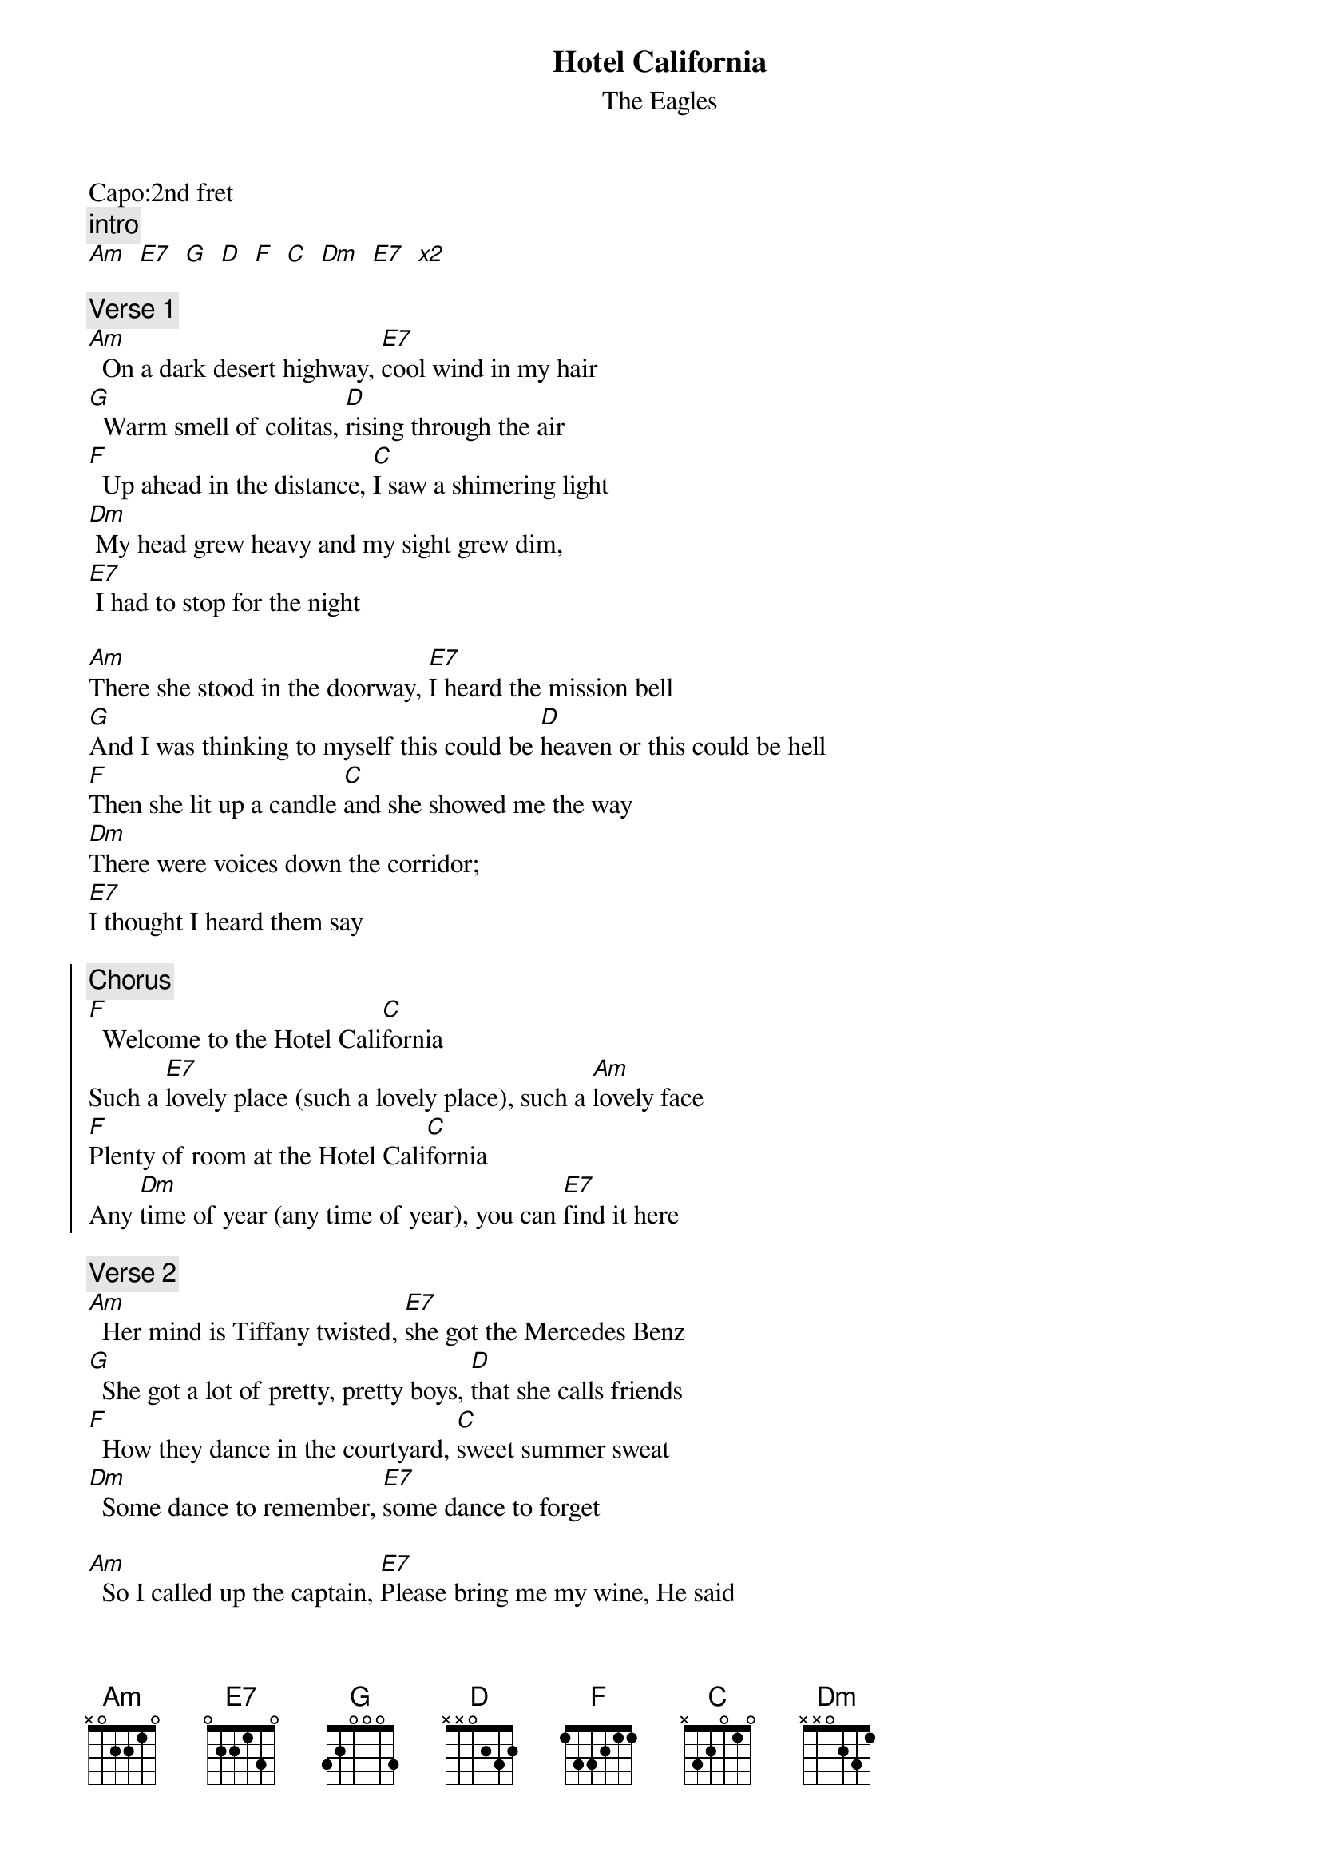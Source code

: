 {t:Hotel California}
{st:The Eagles}
{artist:The Eagles}
{capo:2}
Capo:2nd fret
{c:intro}
[Am   E7   G   D   F   C   Dm   E7   x2]

{c:Verse 1}
[Am]  On a dark desert highway, [E7]cool wind in my hair
[G]  Warm smell of colitas, [D]rising through the air
[F]  Up ahead in the distance, [C]I saw a shimering light
[Dm] My head grew heavy and my sight grew dim, 
[E7] I had to stop for the night

[Am]There she stood in the doorway, [E7]I heard the mission bell
[G]And I was thinking to myself this could be [D]heaven or this could be hell
[F]Then she lit up a candle [C]and she showed me the way
[Dm]There were voices down the corridor; 
[E7]I thought I heard them say

{soc}
{c:Chorus}
[F]  Welcome to the Hotel Cali[C]fornia
Such a [E7]lovely place (such a lovely place), such a [Am]lovely face
[F]Plenty of room at the Hotel Cali[C]fornia
Any [Dm]time of year (any time of year), you can [E7]find it here
{eoc}

{c:Verse 2}
[Am]  Her mind is Tiffany twisted, [E7]she got the Mercedes Benz
[G]  She got a lot of pretty, pretty boys, [D]that she calls friends
[F]  How they dance in the courtyard, [C]sweet summer sweat
[Dm]  Some dance to remember, [E7]some dance to forget

[Am]  So I called up the captain, [E7]Please bring me my wine, He said
[G]  We haven't had that spirit here since [D]nineteen sixty-nine
[F]  And still those voices are calling from [C]far away
[Dm] Wake you up in the middle of the night, [E7]just to hear them say

{soc}
{c:Chorus}
[F]   Welcome to the Hotel Cali[C]fornia
Such a [E7]lovely place (such a lovely place), such a [Am]lovely face
They're [F]livin' it up at the Hotel Cali[C]fornia
What a [Dm]nice surprise (what a nice surprise), bring your [E7]alibis
{eoc}

{c:Verse 3}
[Am]Mirrors on the ceiling, [E7]the pink champagne on ice, and she said
[G]We are all just prisoners here, [D]of our own device
[F]And in the master's chambers, [C]they gathered for the feast
[Dm]They stab it with their steely knives but they [E7]just can't kill the beast

[Am]Last thing I remember, I was [E7]running for the door
[G]I had to find the passage back to the [D]place I was before
[F]Relax, said the night man, We are [C]programmed to receive
[Dm]You can check out any time you like, but [E7]you can never leave"

{comment: Chorus}


======
No Capo
verse
[Bm F#7 A E7 G D Em F#7]
Chorus
[G D F#7 Bm G D Em F#7]